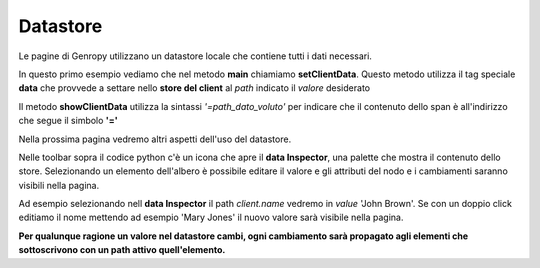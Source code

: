 Datastore
---------

Le pagine di Genropy utilizzano un datastore locale che contiene tutti i dati necessari.

In questo primo esempio vediamo che nel metodo **main** chiamiamo **setClientData**.
Questo metodo utilizza il tag speciale  **data** che provvede a settare 
nello **store del client** al *path* indicato il 
*valore* desiderato

Il metodo **showClientData** utilizza la sintassi *'=path_dato_voluto'* per indicare
che il contenuto dello span è all'indirizzo che segue il simbolo **'='**

Nella prossima pagina vedremo altri aspetti dell'uso del datastore.

Nelle toolbar sopra il codice python c'è un icona che apre il **data Inspector**, 
una palette che mostra il contenuto dello store.
Selezionando un elemento dell'albero è possibile editare il valore e gli 
attributi del nodo e i cambiamenti saranno visibili nella pagina.

Ad esempio selezionando nell **data Inspector** il path *client.name* vedremo in *value* 'John Brown'.
Se con un doppio click editiamo il nome mettendo ad esempio 'Mary Jones' il nuovo valore sarà visibile nella pagina.

**Per qualunque ragione un valore nel datastore cambi, ogni cambiamento sarà propagato
agli elementi che sottoscrivono con un path attivo quell'elemento.**
